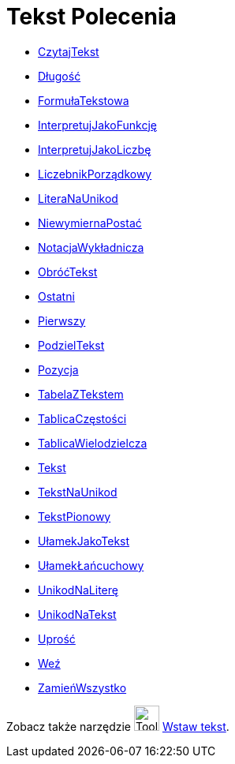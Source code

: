 = Tekst Polecenia
:page-en: commands/Text_Commands
ifdef::env-github[:imagesdir: /en/modules/ROOT/assets/images]

* xref:/commands/CzytajTekst.adoc[CzytajTekst]
* xref:/commands/Długość.adoc[Długość]
* xref:/commands/FormułaTekstowa.adoc[FormułaTekstowa]
* xref:/commands/InterpretujJakoFunkcję.adoc[InterpretujJakoFunkcję]
* xref:/commands/InterpretujJakoLiczbę.adoc[InterpretujJakoLiczbę]
* xref:/commands/LiczebnikPorządkowy.adoc[LiczebnikPorządkowy]
* xref:/commands/LiteraNaUnikod.adoc[LiteraNaUnikod]
* xref:/commands/NiewymiernaPostać.adoc[NiewymiernaPostać]
* xref:/commands/NotacjaWykładnicza.adoc[NotacjaWykładnicza]
* xref:/commands/ObróćTekst.adoc[ObróćTekst]
* xref:/commands/Ostatni.adoc[Ostatni]
* xref:/commands/Pierwszy.adoc[Pierwszy]
* xref:/commands/PodzielTekst.adoc[PodzielTekst]
* xref:/commands/Pozycja.adoc[Pozycja]
* xref:/commands/TabelaZTekstem.adoc[TabelaZTekstem]
* xref:/commands/TablicaCzęstości.adoc[TablicaCzęstości]
* xref:/commands/TablicaWielodzielcza.adoc[TablicaWielodzielcza]
* xref:/commands/Tekst.adoc[Tekst]
* xref:/commands/TekstNaUnikod.adoc[TekstNaUnikod]
* xref:/commands/TekstPionowy.adoc[TekstPionowy]
* xref:/commands/UłamekJakoTekst.adoc[UłamekJakoTekst]
* xref:/commands/UłamekŁańcuchowy.adoc[UłamekŁańcuchowy]
* xref:/commands/UnikodNaLiterę.adoc[UnikodNaLiterę]
* xref:/commands/UnikodNaTekst.adoc[UnikodNaTekst]
* xref:/commands/Uprość.adoc[Uprość]
* xref:/commands/Weź.adoc[Weź]
* xref:/commands/ZamieńWszystko.adoc[ZamieńWszystko]

Zobacz także narzędzie image:Tool_Insert_Text.gif[Tool Insert Text.gif,width=32,height=32] xref:/tools/Wstaw_tekst.adoc[Wstaw tekst].
